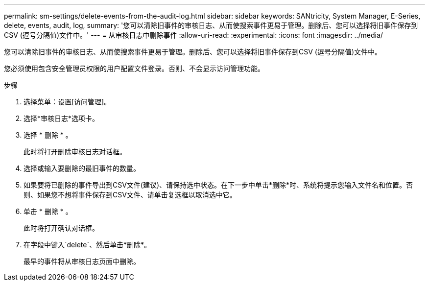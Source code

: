 ---
permalink: sm-settings/delete-events-from-the-audit-log.html 
sidebar: sidebar 
keywords: SANtricity, System Manager, E-Series, delete, events, audit, log, 
summary: '您可以清除旧事件的审核日志、从而使搜索事件更易于管理。删除后、您可以选择将旧事件保存到CSV (逗号分隔值)文件中。' 
---
= 从审核日志中删除事件
:allow-uri-read: 
:experimental: 
:icons: font
:imagesdir: ../media/


[role="lead"]
您可以清除旧事件的审核日志、从而使搜索事件更易于管理。删除后、您可以选择将旧事件保存到CSV (逗号分隔值)文件中。

您必须使用包含安全管理员权限的用户配置文件登录。否则、不会显示访问管理功能。

.步骤
. 选择菜单：设置[访问管理]。
. 选择*审核日志*选项卡。
. 选择 * 删除 * 。
+
此时将打开删除审核日志对话框。

. 选择或输入要删除的最旧事件的数量。
. 如果要将已删除的事件导出到CSV文件(建议)、请保持选中状态。在下一步中单击*删除*时、系统将提示您输入文件名和位置。否则、如果您不想将事件保存到CSV文件、请单击复选框以取消选中它。
. 单击 * 删除 * 。
+
此时将打开确认对话框。

. 在字段中键入`delete`、然后单击*删除*。
+
最早的事件将从审核日志页面中删除。


